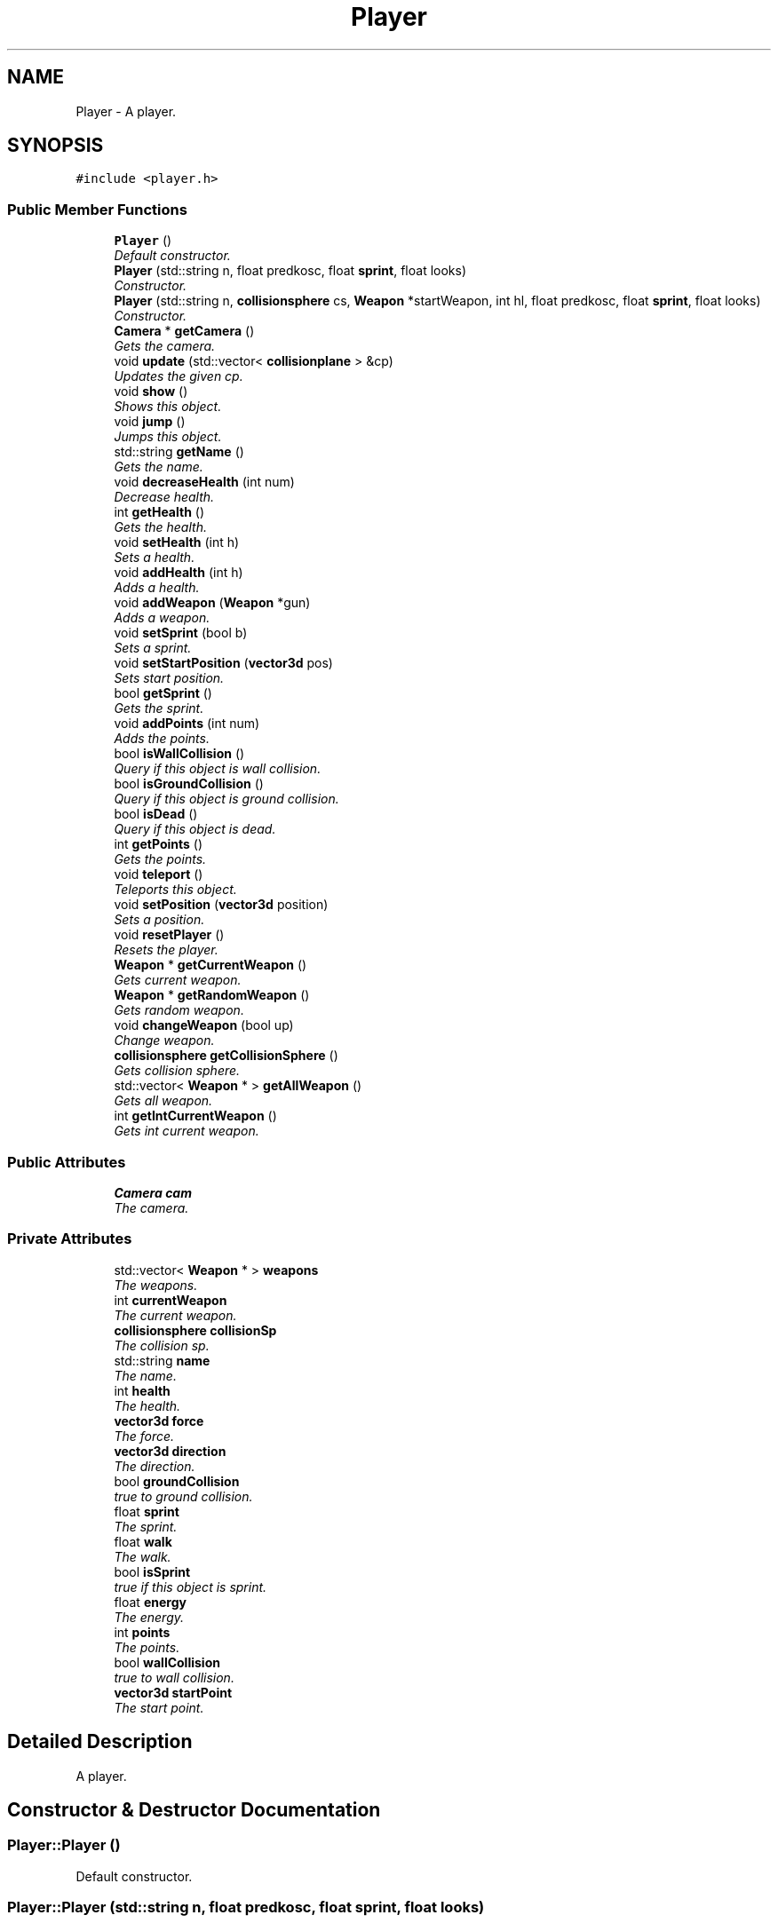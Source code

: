 .TH "Player" 3 "Sat Jul 2 2016" "Version 1.00" "3D FPS Game" \" -*- nroff -*-
.ad l
.nh
.SH NAME
Player \- A player\&.  

.SH SYNOPSIS
.br
.PP
.PP
\fC#include <player\&.h>\fP
.SS "Public Member Functions"

.in +1c
.ti -1c
.RI "\fBPlayer\fP ()"
.br
.RI "\fIDefault constructor\&. \fP"
.ti -1c
.RI "\fBPlayer\fP (std::string n, float predkosc, float \fBsprint\fP, float looks)"
.br
.RI "\fIConstructor\&. \fP"
.ti -1c
.RI "\fBPlayer\fP (std::string n, \fBcollisionsphere\fP cs, \fBWeapon\fP *startWeapon, int hl, float predkosc, float \fBsprint\fP, float looks)"
.br
.RI "\fIConstructor\&. \fP"
.ti -1c
.RI "\fBCamera\fP * \fBgetCamera\fP ()"
.br
.RI "\fIGets the camera\&. \fP"
.ti -1c
.RI "void \fBupdate\fP (std::vector< \fBcollisionplane\fP > &cp)"
.br
.RI "\fIUpdates the given cp\&. \fP"
.ti -1c
.RI "void \fBshow\fP ()"
.br
.RI "\fIShows this object\&. \fP"
.ti -1c
.RI "void \fBjump\fP ()"
.br
.RI "\fIJumps this object\&. \fP"
.ti -1c
.RI "std::string \fBgetName\fP ()"
.br
.RI "\fIGets the name\&. \fP"
.ti -1c
.RI "void \fBdecreaseHealth\fP (int num)"
.br
.RI "\fIDecrease health\&. \fP"
.ti -1c
.RI "int \fBgetHealth\fP ()"
.br
.RI "\fIGets the health\&. \fP"
.ti -1c
.RI "void \fBsetHealth\fP (int h)"
.br
.RI "\fISets a health\&. \fP"
.ti -1c
.RI "void \fBaddHealth\fP (int h)"
.br
.RI "\fIAdds a health\&. \fP"
.ti -1c
.RI "void \fBaddWeapon\fP (\fBWeapon\fP *gun)"
.br
.RI "\fIAdds a weapon\&. \fP"
.ti -1c
.RI "void \fBsetSprint\fP (bool b)"
.br
.RI "\fISets a sprint\&. \fP"
.ti -1c
.RI "void \fBsetStartPosition\fP (\fBvector3d\fP pos)"
.br
.RI "\fISets start position\&. \fP"
.ti -1c
.RI "bool \fBgetSprint\fP ()"
.br
.RI "\fIGets the sprint\&. \fP"
.ti -1c
.RI "void \fBaddPoints\fP (int num)"
.br
.RI "\fIAdds the points\&. \fP"
.ti -1c
.RI "bool \fBisWallCollision\fP ()"
.br
.RI "\fIQuery if this object is wall collision\&. \fP"
.ti -1c
.RI "bool \fBisGroundCollision\fP ()"
.br
.RI "\fIQuery if this object is ground collision\&. \fP"
.ti -1c
.RI "bool \fBisDead\fP ()"
.br
.RI "\fIQuery if this object is dead\&. \fP"
.ti -1c
.RI "int \fBgetPoints\fP ()"
.br
.RI "\fIGets the points\&. \fP"
.ti -1c
.RI "void \fBteleport\fP ()"
.br
.RI "\fITeleports this object\&. \fP"
.ti -1c
.RI "void \fBsetPosition\fP (\fBvector3d\fP position)"
.br
.RI "\fISets a position\&. \fP"
.ti -1c
.RI "void \fBresetPlayer\fP ()"
.br
.RI "\fIResets the player\&. \fP"
.ti -1c
.RI "\fBWeapon\fP * \fBgetCurrentWeapon\fP ()"
.br
.RI "\fIGets current weapon\&. \fP"
.ti -1c
.RI "\fBWeapon\fP * \fBgetRandomWeapon\fP ()"
.br
.RI "\fIGets random weapon\&. \fP"
.ti -1c
.RI "void \fBchangeWeapon\fP (bool up)"
.br
.RI "\fIChange weapon\&. \fP"
.ti -1c
.RI "\fBcollisionsphere\fP \fBgetCollisionSphere\fP ()"
.br
.RI "\fIGets collision sphere\&. \fP"
.ti -1c
.RI "std::vector< \fBWeapon\fP * > \fBgetAllWeapon\fP ()"
.br
.RI "\fIGets all weapon\&. \fP"
.ti -1c
.RI "int \fBgetIntCurrentWeapon\fP ()"
.br
.RI "\fIGets int current weapon\&. \fP"
.in -1c
.SS "Public Attributes"

.in +1c
.ti -1c
.RI "\fBCamera\fP \fBcam\fP"
.br
.RI "\fIThe camera\&. \fP"
.in -1c
.SS "Private Attributes"

.in +1c
.ti -1c
.RI "std::vector< \fBWeapon\fP * > \fBweapons\fP"
.br
.RI "\fIThe weapons\&. \fP"
.ti -1c
.RI "int \fBcurrentWeapon\fP"
.br
.RI "\fIThe current weapon\&. \fP"
.ti -1c
.RI "\fBcollisionsphere\fP \fBcollisionSp\fP"
.br
.RI "\fIThe collision sp\&. \fP"
.ti -1c
.RI "std::string \fBname\fP"
.br
.RI "\fIThe name\&. \fP"
.ti -1c
.RI "int \fBhealth\fP"
.br
.RI "\fIThe health\&. \fP"
.ti -1c
.RI "\fBvector3d\fP \fBforce\fP"
.br
.RI "\fIThe force\&. \fP"
.ti -1c
.RI "\fBvector3d\fP \fBdirection\fP"
.br
.RI "\fIThe direction\&. \fP"
.ti -1c
.RI "bool \fBgroundCollision\fP"
.br
.RI "\fItrue to ground collision\&. \fP"
.ti -1c
.RI "float \fBsprint\fP"
.br
.RI "\fIThe sprint\&. \fP"
.ti -1c
.RI "float \fBwalk\fP"
.br
.RI "\fIThe walk\&. \fP"
.ti -1c
.RI "bool \fBisSprint\fP"
.br
.RI "\fItrue if this object is sprint\&. \fP"
.ti -1c
.RI "float \fBenergy\fP"
.br
.RI "\fIThe energy\&. \fP"
.ti -1c
.RI "int \fBpoints\fP"
.br
.RI "\fIThe points\&. \fP"
.ti -1c
.RI "bool \fBwallCollision\fP"
.br
.RI "\fItrue to wall collision\&. \fP"
.ti -1c
.RI "\fBvector3d\fP \fBstartPoint\fP"
.br
.RI "\fIThe start point\&. \fP"
.in -1c
.SH "Detailed Description"
.PP 
A player\&. 


.SH "Constructor & Destructor Documentation"
.PP 
.SS "Player::Player ()"

.PP
Default constructor\&. 
.SS "Player::Player (std::string n, float predkosc, float sprint, float looks)"

.PP
Constructor\&. 
.PP
\fBParameters:\fP
.RS 4
\fIn\fP The std::string to process\&. 
.br
\fIpredkosc\fP The predkosc\&. 
.br
\fIsprint\fP The sprint\&. 
.br
\fIlooks\fP The looks\&. 
.RE
.PP

.SS "Player::Player (std::string n, \fBcollisionsphere\fP cs, \fBWeapon\fP * startWeapon, int hl, float predkosc, float sprint, float looks)"

.PP
Constructor\&. 
.PP
\fBParameters:\fP
.RS 4
\fIn\fP The std::string to process\&. 
.br
\fIcs\fP The create struct\&. 
.br
\fIstartWeapon\fP [in,out] If non-null, the start weapon\&. 
.br
\fIhl\fP The hl\&. 
.br
\fIpredkosc\fP The predkosc\&. 
.br
\fIsprint\fP The sprint\&. 
.br
\fIlooks\fP The looks\&. 
.RE
.PP

.SH "Member Function Documentation"
.PP 
.SS "void Player::addHealth (int h)"

.PP
Adds a health\&. 
.PP
\fBParameters:\fP
.RS 4
\fIh\fP The height\&. 
.RE
.PP

.SS "void Player::addPoints (int num)"

.PP
Adds the points\&. 
.PP
\fBParameters:\fP
.RS 4
\fInum\fP Number of\&. 
.RE
.PP

.SS "void Player::addWeapon (\fBWeapon\fP * gun)"

.PP
Adds a weapon\&. 
.PP
\fBParameters:\fP
.RS 4
\fIgun\fP [in,out] If non-null, the gun\&. 
.RE
.PP

.SS "void Player::changeWeapon (bool up)"

.PP
Change weapon\&. 
.PP
\fBParameters:\fP
.RS 4
\fIup\fP true to up\&. 
.RE
.PP

.SS "void Player::decreaseHealth (int num)"

.PP
Decrease health\&. 
.PP
\fBParameters:\fP
.RS 4
\fInum\fP Number of\&. 
.RE
.PP

.SS "std::vector< \fBWeapon\fP * > Player::getAllWeapon ()"

.PP
Gets all weapon\&. 
.PP
\fBReturns:\fP
.RS 4
null if it fails, else all weapon\&. 
.RE
.PP

.SS "\fBCamera\fP * Player::getCamera ()"

.PP
Gets the camera\&. 
.PP
\fBReturns:\fP
.RS 4
null if it fails, else the camera\&. 
.RE
.PP

.SS "\fBcollisionsphere\fP Player::getCollisionSphere ()"

.PP
Gets collision sphere\&. 
.PP
\fBReturns:\fP
.RS 4
The collision sphere\&. 
.RE
.PP

.SS "\fBWeapon\fP * Player::getCurrentWeapon ()"

.PP
Gets current weapon\&. 
.PP
\fBReturns:\fP
.RS 4
null if it fails, else the current weapon\&. 
.RE
.PP

.SS "int Player::getHealth ()"

.PP
Gets the health\&. 
.PP
\fBReturns:\fP
.RS 4
The health\&. 
.RE
.PP

.SS "int Player::getIntCurrentWeapon ()"

.PP
Gets int current weapon\&. 
.PP
\fBReturns:\fP
.RS 4
The int current weapon\&. 
.RE
.PP

.SS "std::string Player::getName ()"

.PP
Gets the name\&. 
.PP
\fBReturns:\fP
.RS 4
The name\&. 
.RE
.PP

.SS "int Player::getPoints ()"

.PP
Gets the points\&. 
.PP
\fBReturns:\fP
.RS 4
The points\&. 
.RE
.PP

.SS "\fBWeapon\fP * Player::getRandomWeapon ()"

.PP
Gets random weapon\&. 
.PP
\fBReturns:\fP
.RS 4
null if it fails, else the random weapon\&. 
.RE
.PP

.SS "bool Player::getSprint ()"

.PP
Gets the sprint\&. 
.PP
\fBReturns:\fP
.RS 4
true if it succeeds, false if it fails\&. 
.RE
.PP

.SS "bool Player::isDead ()"

.PP
Query if this object is dead\&. 
.PP
\fBReturns:\fP
.RS 4
true if dead, false if not\&. 
.RE
.PP

.SS "bool Player::isGroundCollision ()"

.PP
Query if this object is ground collision\&. 
.PP
\fBReturns:\fP
.RS 4
true if ground collision, false if not\&. 
.RE
.PP

.SS "bool Player::isWallCollision ()"

.PP
Query if this object is wall collision\&. 
.PP
\fBReturns:\fP
.RS 4
true if wall collision, false if not\&. 
.RE
.PP

.SS "void Player::jump ()"

.PP
Jumps this object\&. 
.SS "void Player::resetPlayer ()"

.PP
Resets the player\&. 
.SS "void Player::setHealth (int h)"

.PP
Sets a health\&. 
.PP
\fBParameters:\fP
.RS 4
\fIh\fP The height\&. 
.RE
.PP

.SS "void Player::setPosition (\fBvector3d\fP position)"

.PP
Sets a position\&. 
.PP
\fBParameters:\fP
.RS 4
\fIposition\fP The position\&. 
.RE
.PP

.SS "void Player::setSprint (bool b)"

.PP
Sets a sprint\&. 
.PP
\fBParameters:\fP
.RS 4
\fIb\fP true to b\&. 
.RE
.PP

.SS "void Player::setStartPosition (\fBvector3d\fP pos)"

.PP
Sets start position\&. 
.PP
\fBParameters:\fP
.RS 4
\fIpos\fP The position\&. 
.RE
.PP

.SS "void Player::show ()"

.PP
Shows this object\&. 
.SS "void Player::teleport ()"

.PP
Teleports this object\&. 
.SS "void Player::update (std::vector< \fBcollisionplane\fP > & cp)"

.PP
Updates the given cp\&. 
.PP
\fBParameters:\fP
.RS 4
\fIcp\fP [in,out] The cp\&. 
.RE
.PP

.SH "Member Data Documentation"
.PP 
.SS "\fBCamera\fP Player::cam"

.PP
The camera\&. 
.SS "\fBcollisionsphere\fP Player::collisionSp\fC [private]\fP"

.PP
The collision sp\&. 
.SS "int Player::currentWeapon\fC [private]\fP"

.PP
The current weapon\&. 
.SS "\fBvector3d\fP Player::direction\fC [private]\fP"

.PP
The direction\&. 
.SS "float Player::energy\fC [private]\fP"

.PP
The energy\&. 
.SS "\fBvector3d\fP Player::force\fC [private]\fP"

.PP
The force\&. 
.SS "bool Player::groundCollision\fC [private]\fP"

.PP
true to ground collision\&. 
.SS "int Player::health\fC [private]\fP"

.PP
The health\&. 
.SS "bool Player::isSprint\fC [private]\fP"

.PP
true if this object is sprint\&. 
.SS "std::string Player::name\fC [private]\fP"

.PP
The name\&. 
.SS "int Player::points\fC [private]\fP"

.PP
The points\&. 
.SS "float Player::sprint\fC [private]\fP"

.PP
The sprint\&. 
.SS "\fBvector3d\fP Player::startPoint\fC [private]\fP"

.PP
The start point\&. 
.SS "float Player::walk\fC [private]\fP"

.PP
The walk\&. 
.SS "bool Player::wallCollision\fC [private]\fP"

.PP
true to wall collision\&. 
.SS "std::vector<\fBWeapon\fP*> Player::weapons\fC [private]\fP"

.PP
The weapons\&. 

.SH "Author"
.PP 
Generated automatically by Doxygen for 3D FPS Game from the source code\&.
